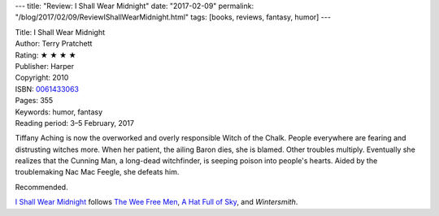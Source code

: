 ---
title: "Review: I Shall Wear Midnight"
date: "2017-02-09"
permalink: "/blog/2017/02/09/ReviewIShallWearMidnight.html"
tags: [books, reviews, fantasy, humor]
---



.. image:: https://images-na.ssl-images-amazon.com/images/P/0061433063.01.MZZZZZZZ.jpg
    :alt: I Shall Wear Midnight
    :target: https://www.amazon.com/dp/0061433063/?tag=georgvreill-20
    :class: right-float

| Title: I Shall Wear Midnight
| Author: Terry Pratchett
| Rating: ★ ★ ★ ★ 
| Publisher: Harper
| Copyright: 2010
| ISBN: `0061433063 <https://www.amazon.com/dp/0061433063/?tag=georgvreill-20>`_
| Pages: 355
| Keywords: humor, fantasy
| Reading period: 3–5 February, 2017

Tiffany Aching is now the overworked and overly responsible Witch of the Chalk.
People everywhere are fearing and distrusting witches more.
When her patient, the ailing Baron dies, she is blamed.
Other troubles multiply.
Eventually she realizes that the Cunning Man,
a long-dead witchfinder,
is seeping poison into people's hearts.
Aided by the troublemaking Nac Mac Feegle, she defeats him.

Recommended.

`I Shall Wear Midnight`_ follows
`The Wee Free Men`_, `A Hat Full of Sky`_, and *Wintersmith*.


.. _The Wee Free Men:
    /blog/2008/05/19/ReviewTheWeeFreeMen.html
.. _A Hat Full of Sky:
    /blog/2010/01/28/ReviewAHatFullOfSky.html
.. _I Shall Wear Midnight:
    https://en.wikipedia.org/wiki/I_Shall_Wear_Midnight

.. _permalink:
    /blog/2017/02/09/ReviewIShallWearMidnight.html
